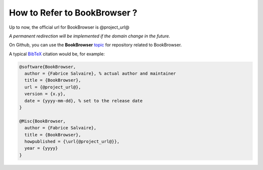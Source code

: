 .. _how-to-refer-page:

===========================
 How to Refer to BookBrowser ?
===========================

Up to now, the official url for BookBrowser is @project_url@

*A permanent redirection will be implemented if the domain change in the future.*

On Github, you can use the **BookBrowser** `topic <https://github.com/search?q=topic%3ABookBrowser&type=Repositories>`_ for repository related to BookBrowser.

A typical `BibTeX <https://en.wikipedia.org/wiki/BibTeX>`_ citation would be, for example:

.. code:: bibtex

    @software{BookBrowser,
      author = {Fabrice Salvaire}, % actual author and maintainer
      title = {BookBrowser},
      url = {@project_url@},
      version = {x.y},
      date = {yyyy-mm-dd}, % set to the release date
    }

    @Misc{BookBrowser,
      author = {Fabrice Salvaire},
      title = {BookBrowser},
      howpublished = {\url{@project_url@}},
      year = {yyyy}
    }
